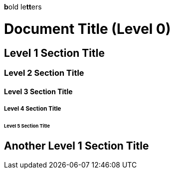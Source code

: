 **b**old le**tt**ers

= Document Title (Level 0)

== Level 1 Section Title

=== Level 2 Section Title

==== Level 3 Section Title

===== Level 4 Section Title

====== Level 5 Section Title

== Another Level 1 Section Title
